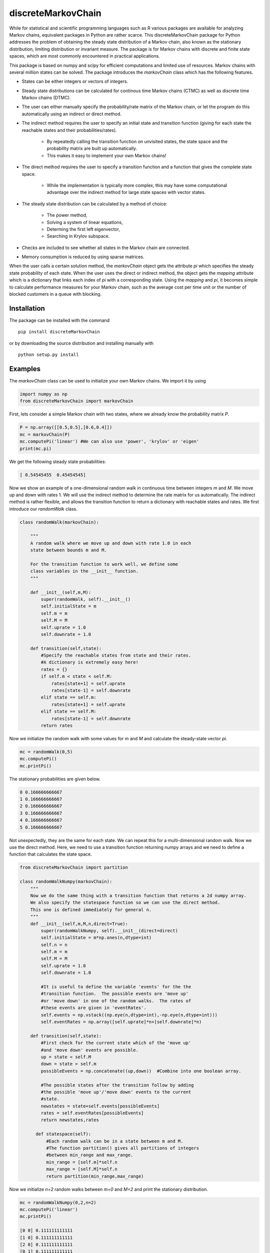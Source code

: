 discreteMarkovChain
======================= 

While for statistical and scientific programming languages such as R
various packages are available for analyzing Markov chains, equivalent
packages in Python are rather scarce. This discreteMarkovChain package
for Python addresses the problem of obtaining the steady state
distribution of a Markov chain, also known as the stationary
distribution, limiting distribution or invariant measure. The package
is for Markov chains with discrete and finite state spaces, which are
most commonly encountered in practical applications.

This package is based on numpy and scipy for efficient computations
and limited use of resources. Markov chains with several million
states can be solved. The package introduces the `markovChain` class
which has the following features.

* States can be either integers or vectors of integers.
* Steady state distributions can be calculated for continous time
  Markov chains (CTMC) as well as discrete time Markov chains (DTMC).
* The user can either manually specify the probability/rate matrix of
  the Markov chain, or let the program do this automatically using an
  indirect or direct method.
* The indirect method requires the user to specify an initial state
  and transition function (giving for each state the reachable states
  and their probabilities/rates).

   - By repeatedly calling the transition function on unvisited
     states, the state space and the probability matrix are built up
     automatically.
   - This makes it easy to implement your own Markov chains!
   
* The direct method requires the user to specify a transition function
  and a function that gives the complete state space.

   - While the implementation is typically more complex, this may have
     some computational advantage over the indirect method for large
     state spaces with vector states.
   
* The steady state distribution can be calculated by a method of choice: 

   - The power method,
   - Solving a system of linear equations,
   - Determing the first left eigenvector, 
   - Searching in Krylov subspace.
   
* Checks are included to see whether all states in the Markov chain
  are connected.
* Memory consumption is reduced by using sparse matrices. 

When the user calls a certain solution method, the `markovChain`
object gets the attribute `pi` which specifies the steady state
probability of each state. When the user uses the direct or indirect
method, the object gets the `mapping` attribute which is a dictionary
that links each index of `pi` with a corresponding state. Using the
`mapping` and `pi`, it becomes simple to calculate performance
measures for your Markov chain, such as the average cost per time unit
or the number of blocked customers in a queue with blocking.

--------------
Installation
--------------
The package can be installed with the command

::

    pip install discreteMarkovChain

or by downloading the source distribution and installing manually with

::

    python setup.py install

------------
Examples
------------

The `markovChain` class can be used to initialize your own Markov
chains. We import it by using

.. code:: python

    import numpy as np
    from discreteMarkovChain import markovChain

First, lets consider a simple Markov chain with two states, where we
already know the probability matrix `P`.

.. code:: python

    P = np.array([[0.5,0.5],[0.6,0.4]])
    mc = markovChain(P)
    mc.computePi('linear') #We can also use 'power', 'krylov' or 'eigen'
    print(mc.pi)

We get the following steady state probabilities:

.. code:: python

    [ 0.54545455  0.45454545]

Now we show an example of a one-dimensional random walk in continuous
time between integers `m` and `M`. We move up and down with
rates 1. We will use the indirect method to determine the rate matrix
for us automatically. The indirect method is rather flexible, and
allows the transition function to return a dictionary with reachable
states and rates. We first introduce our `randomWalk` class.

.. code:: python

    class randomWalk(markovChain):

        """
        A random walk where we move up and down with rate 1.0 in each
        state between bounds m and M.

        For the transition function to work well, we define some
        class variables in the __init__ function.
        """
    
        def __init__(self,m,M):
            super(randomWalk, self).__init__() 
            self.initialState = m
            self.m = m
            self.M = M
            self.uprate = 1.0
            self.downrate = 1.0
        
        def transition(self,state):
            #Specify the reachable states from state and their rates.
            #A dictionary is extremely easy here!
            rates = {}
            if self.m < state < self.M:
                rates[state+1] = self.uprate 
                rates[state-1] = self.downrate 
            elif state == self.m:
                rates[state+1] = self.uprate 
            elif state == self.M:
                rates[state-1] = self.downrate 
            return rates

Now we initialize the random walk with some values for `m` and `M` and
calculate the steady-state vector `pi`.

.. code:: python

    mc = randomWalk(0,5)
    mc.computePi()
    mc.printPi()

The stationary probabilities are given below.

.. code:: python

    0 0.166666666667
    1 0.166666666667
    2 0.166666666667
    3 0.166666666667
    4 0.166666666667
    5 0.166666666667

Not unexpectedly, they are the same for each state. We can repeat this
for a multi-dimensional random walk. Now we use the direct
method. Here, we need to use a transition function returning numpy
arrays and we need to define a function that calculates the state
space.

.. code:: python 

    from discreteMarkovChain import partition 

    class randomWalkNumpy(markovChain):
        """
        Now we do the same thing with a transition function that returns a 2d numpy array.
        We also specify the statespace function so we can use the direct method.
        This one is defined immediately for general n.
        """
        def __init__(self,m,M,n,direct=True):
            super(randomWalkNumpy, self).__init__(direct=direct)
            self.initialState = m*np.ones(n,dtype=int)
            self.n = n
            self.m = m
            self.M = M
            self.uprate = 1.0
            self.downrate = 1.0        

            #It is useful to define the variable 'events' for the the
            #transition function.  The possible events are 'move up'
            #or 'move down' in one of the random walks.  The rates of
            #these events are given in 'eventRates'.
            self.events = np.vstack((np.eye(n,dtype=int),-np.eye(n,dtype=int)))
            self.eventRates = np.array([self.uprate]*n+[self.downrate]*n)  
        
        def transition(self,state):
            #First check for the current state which of the 'move up'
            #and 'move down' events are possible.
            up = state < self.M
            down = state > self.m
            possibleEvents = np.concatenate((up,down))  #Combine into one boolean array. 
            
            #The possible states after the transition follow by adding
            #the possible 'move up'/'move down' events to the current
            #state.
            newstates = state+self.events[possibleEvents]
            rates = self.eventRates[possibleEvents]
            return newstates,rates   
            
          def statespace(self):
              #Each random walk can be in a state between m and M.
              #The function partition() gives all partitions of integers
              #between min_range and max_range.
              min_range = [self.m]*self.n
              max_range = [self.M]*self.n
              return partition(min_range,max_range) 
        

Now we initialize `n=2` random walks between `m=0` and `M=2` and print
the stationary distribution.

.. code:: python

    mc = randomWalkNumpy(0,2,n=2)
    mc.computePi('linear')
    mc.printPi()
    
    [0 0] 0.111111111111
    [1 0] 0.111111111111
    [2 0] 0.111111111111
    [0 1] 0.111111111111
    [1 1] 0.111111111111
    [2 1] 0.111111111111
    [0 2] 0.111111111111
    [1 2] 0.111111111111
    [2 2] 0.111111111111

We could also solve much larger models. The example below has random
walks in 5 dimensions with 100.000 states. For these larger models, it
is often better to use the power method. The linear algebra solver may
run into memory problems.

.. code:: python

    mc = randomWalkNumpy(0,9,n=5)
    mc.computePi('power')

On a dual core computer from 2006, the rate matrix and `pi` can be
calculated within 10 seconds.

----------------
Changes in v0.22
----------------
* Added documentation for the `markovChain` class and all its methods,
  including examples.
* Added the function `partition` that can be used to determine the
  state space when states are consists of all integers between
  ranges. The optional parameter `max_sum` can be specified if the
  state vectors should sum up to less than `max_sum` (useful in some
  queueing and inventory applications).
* Fixed an error when calling `krylovMethod()`, `linearMethod()` and
  `eigenMethod()` on Markov chains with one state.
* Included a workaround for an error when calling `eigenMethod()` on
  Markov chains with two states.




